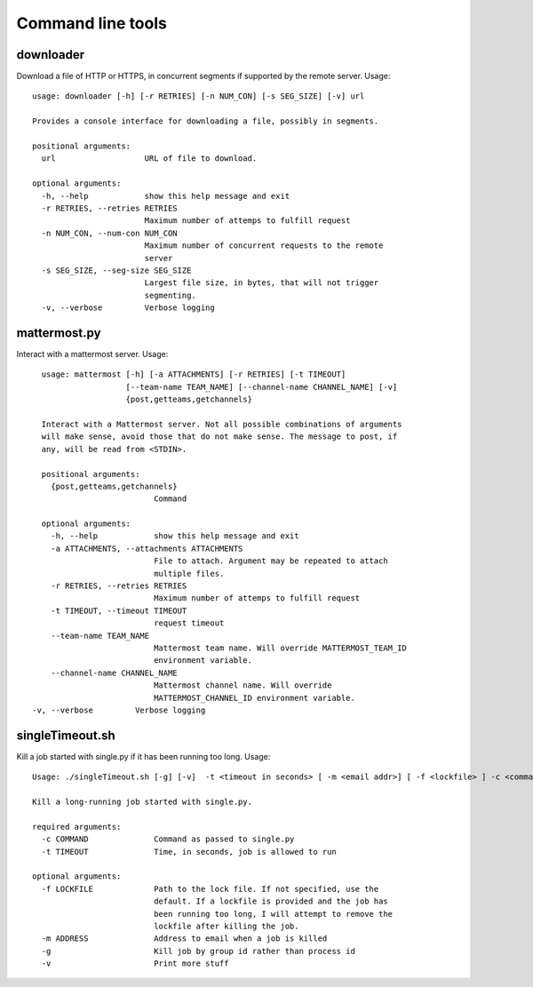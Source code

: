 Command line tools
==================

downloader
^^^^^^^^^^

Download a file of HTTP or HTTPS, in concurrent segments if supported by the remote server. Usage::

    usage: downloader [-h] [-r RETRIES] [-n NUM_CON] [-s SEG_SIZE] [-v] url

    Provides a console interface for downloading a file, possibly in segments.

    positional arguments:
      url                   URL of file to download.

    optional arguments:
      -h, --help            show this help message and exit
      -r RETRIES, --retries RETRIES
                            Maximum number of attemps to fulfill request
      -n NUM_CON, --num-con NUM_CON
                            Maximum number of concurrent requests to the remote
                            server
      -s SEG_SIZE, --seg-size SEG_SIZE
                            Largest file size, in bytes, that will not trigger
                            segmenting.
      -v, --verbose         Verbose logging


mattermost.py
^^^^^^^^^^^^^

Interact with a mattermost server. Usage::

    usage: mattermost [-h] [-a ATTACHMENTS] [-r RETRIES] [-t TIMEOUT]
                      [--team-name TEAM_NAME] [--channel-name CHANNEL_NAME] [-v]
                      {post,getteams,getchannels}

    Interact with a Mattermost server. Not all possible combinations of arguments
    will make sense, avoid those that do not make sense. The message to post, if
    any, will be read from <STDIN>.

    positional arguments:
      {post,getteams,getchannels}
                            Command

    optional arguments:
      -h, --help            show this help message and exit
      -a ATTACHMENTS, --attachments ATTACHMENTS
                            File to attach. Argument may be repeated to attach
                            multiple files.
      -r RETRIES, --retries RETRIES
                            Maximum number of attemps to fulfill request
      -t TIMEOUT, --timeout TIMEOUT
                            request timeout
      --team-name TEAM_NAME
                            Mattermost team name. Will override MATTERMOST_TEAM_ID
                            environment variable.
      --channel-name CHANNEL_NAME
                            Mattermost channel name. Will override
                            MATTERMOST_CHANNEL_ID environment variable.
  -v, --verbose         Verbose logging


singleTimeout.sh
^^^^^^^^^^^^^^^^

Kill a job started with single.py if it has been running too long. Usage::

    Usage: ./singleTimeout.sh [-g] [-v]  -t <timeout in seconds> [ -m <email addr>] [ -f <lockfile> ] -c <command>"

    Kill a long-running job started with single.py.

    required arguments:
      -c COMMAND              Command as passed to single.py
      -t TIMEOUT              Time, in seconds, job is allowed to run

    optional arguments:
      -f LOCKFILE             Path to the lock file. If not specified, use the
                              default. If a lockfile is provided and the job has
                              been running too long, I will attempt to remove the
                              lockfile after killing the job.
      -m ADDRESS              Address to email when a job is killed
      -g                      Kill job by group id rather than process id
      -v                      Print more stuff
